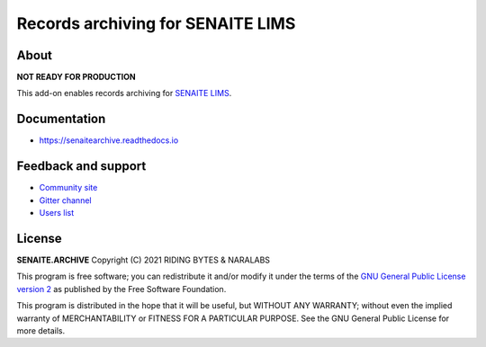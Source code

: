 Records archiving for SENAITE LIMS
==================================

.. image:: https://img.shields.io/pypi/v/senaite.archive.svg?style=flat-square
    :target: https://pypi.python.org/pypi/senaite.archive

.. image:: https://img.shields.io/travis/com/senaite/senaite.archive/1.3.x.svg?style=flat-square
    :target: https://travis-ci.com/senaite/senaite.archive

.. image:: https://readthedocs.org/projects/pip/badge/
    :target: https://senaitearchive.readthedocs.org

.. image:: https://img.shields.io/github/issues-pr/senaite/senaite.archive.svg?style=flat-square
    :target: https://github.com/senaite/senaite.archive/pulls

.. image:: https://img.shields.io/github/issues/senaite/senaite.archive.svg?style=flat-square
    :target: https://github.com/senaite/senaite.archive/issues

.. image:: https://img.shields.io/badge/Made%20for%20SENAITE-%E2%AC%A1-lightgrey.svg
   :target: https://www.senaite.com


About
-----

**NOT READY FOR PRODUCTION**

This add-on enables records archiving for `SENAITE LIMS`_.

Documentation
-------------

* https://senaitearchive.readthedocs.io

Feedback and support
--------------------

* `Community site`_
* `Gitter channel`_
* `Users list`_

License
-------

**SENAITE.ARCHIVE** Copyright (C) 2021 RIDING BYTES & NARALABS

This program is free software; you can redistribute it and/or modify it under
the terms of the `GNU General Public License version 2`_ as published by the
Free Software Foundation.

This program is distributed in the hope that it will be useful,
but WITHOUT ANY WARRANTY; without even the implied warranty of
MERCHANTABILITY or FITNESS FOR A PARTICULAR PURPOSE. See the
GNU General Public License for more details.


.. Links

.. _SENAITE LIMS: https://www.senaite.com
.. _Community site: https://community.senaite.org/
.. _Gitter channel: https://gitter.im/senaite/Lobby
.. _Users list: https://sourceforge.net/projects/senaite/lists/senaite-users
.. _GNU General Public License version 2: https://github.com/senaite/senaite.archive/blob/master/LICENSE

